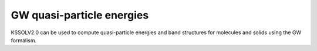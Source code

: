 GW quasi-particle energies
==========================

KSSOLV2.0 can be used to compute quasi-particle energies and
band structures for molecules and solids using the GW formalism.


